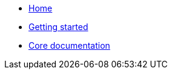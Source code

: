 * xref:index.adoc[Home]
* xref:getting-started.adoc[Getting started]
* xref:core.adoc[Core documentation]
